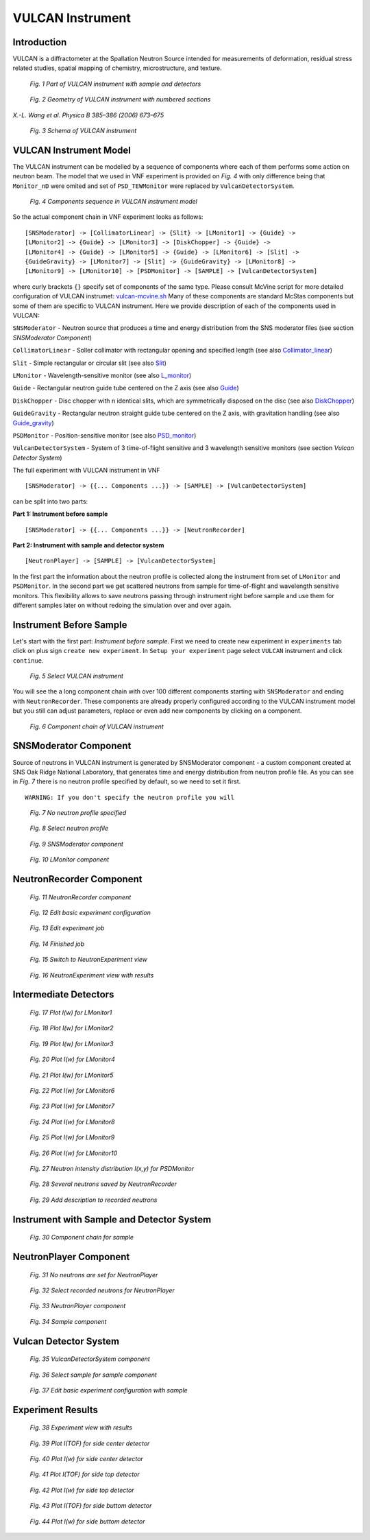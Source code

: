 .. _vulcan-instrument:

VULCAN Instrument
=================

Introduction
^^^^^^^^^^^^

VULCAN is a diffractometer at the Spallation Neutron Source intended for
measurements of deformation, residual stress related studies, spatial mapping
of chemistry, microstructure, and texture.

.. figure:: images/vulcan/_1.vulcan-image.png
   :width: 500px

   *Fig. 1 Part of VULCAN instrument with sample and detectors*

.. figure:: images/vulcan/_2.vulcan-geometry.png
   :width: 500px

   *Fig. 2 Geometry of VULCAN instrument with numbered sections*

*X.-L. Wang et al. Physica B 385–386 (2006) 673–675*

.. figure:: images/vulcan/_3.vulcan-schema.png
   :width: 400px

   *Fig. 3 Schema of VULCAN instrument*


VULCAN Instrument Model
^^^^^^^^^^^^^^^^^^^^^^^

The VULCAN instrument can be modelled by a sequence of components where each of them
performs some action on neutron beam. The model that we used in VNF experiment is
provided on *Fig. 4* with only difference being that
``Monitor_nD`` were omited and set of ``PSD_TEWMonitor`` were replaced by
``VulcanDetectorSystem``.

.. figure:: images/vulcan/_4.vulcan-components.png
   :width: 720px

   *Fig. 4 Components sequence in VULCAN instrument model*

So the actual component chain in VNF experiment looks as follows:

::

    [SNSModerator] -> [CollimatorLinear] -> {Slit} -> [LMonitor1] -> {Guide} ->
    [LMonitor2] -> {Guide} -> [LMonitor3] -> [DiskChopper] -> {Guide} ->
    [LMonitor4] -> {Guide} -> [LMonitor5] -> {Guide} -> [LMonitor6] -> [Slit] ->
    {GuideGravity} -> [LMonitor7] -> [Slit] -> {GuideGravity} -> [LMonitor8] ->
    [LMonitor9] -> [LMonitor10] -> [PSDMonitor] -> [SAMPLE] -> [VulcanDetectorSystem]

where curly brackets ``{}`` specify set of components of the same type. Please consult
McVine script for more detailed configuration of VULCAN instrumet: `vulcan-mcvine.sh <http://dev.danse.us/trac/MCViNE/browser/trunk/instruments/VULCAN/tests/vulcan/vulcan-mcvine.sh>`_
Many of these components are standard McStas components but some of them are specific to VULCAN
instrument. Here we provide description of each of the components used in VULCAN:

``SNSModerator`` - Neutron source that produces a time and energy distribution from
the SNS moderator files (see section *SNSModerator Component*)

``CollimatorLinear`` - Soller collimator with rectangular opening and specified
length (see also `Collimator_linear <http://www.mcstas.org/download/components/optics/Collimator_linear.html>`_)

``Slit`` - Simple rectangular or circular slit
(see also `Slit <http://www.mcstas.org/download/components/optics/Slit.html>`_)

``LMonitor`` - Wavelength-sensitive monitor
(see also `L_monitor <http://www.mcstas.org/download/components/monitors/L_monitor.html>`_)

``Guide`` - Rectangular neutron guide tube centered on the Z axis
(see also `Guide <http://www.mcstas.org/download/components/optics/Guide.html>`_)

``DiskChopper`` - Disc chopper with n identical slits, which are symmetrically
disposed on the disc (see also `DiskChopper <http://www.mcstas.org/download/components/optics/DiskChopper.html>`_)

``GuideGravity`` - Rectangular neutron straight guide tube centered on the Z axis, with
gravitation handling (see also `Guide_gravity <http://www.mcstas.org/download/components/optics/Guide_gravity.html>`_)

``PSDMonitor`` - Position-sensitive monitor (see also `PSD_monitor <http://www.mcstas.org/download/components/monitors/PSD_monitor.html>`_)

``VulcanDetectorSystem`` - System of 3 time-of-flight sensitive and 3 wavelength sensitive monitors
(see section *Vulcan Detector System*)

The full experiment with VULCAN instrument in VNF

::

    [SNSModerator] -> {{... Components ...}} -> [SAMPLE] -> [VulcanDetectorSystem]


can be split into two parts: 

**Part 1: Instrument before sample**

::

    [SNSModerator] -> {{... Components ...}} -> [NeutronRecorder]

**Part 2: Instrument with sample and detector system**

::

    [NeutronPlayer] -> [SAMPLE] -> [VulcanDetectorSystem]

In the first part the information about the neutron profile is collected along the instrument
from set of ``LMonitor`` and ``PSDMonitor``. In the second part we get scattered
neutrons from sample for time-of-flight and wavelength sensitive monitors. This flexibility
allows to save neutrons passing through instrument right before sample and use them
for different samples later on without redoing the simulation over and over again.


Instrument Before Sample
^^^^^^^^^^^^^^^^^^^^^^^^

Let's start with the first part: *Instrument before sample*. First we need to
create new experiment in ``experiments`` tab click on plus sign ``create new experiment``.
In ``Setup your experiment`` page select ``VULCAN`` instrument and click ``continue``.

.. figure:: images/vulcan/1.select-vulcan.png
   :width: 720px

   *Fig. 5 Select VULCAN instrument*

You will see the a long component chain with over 100 different components starting
with ``SNSModerator`` and ending with ``NeutronRecorder``. These
components are already properly configured according to the VULCAN instrument
model but you still can adjust parameters, replace or even add new components
by clicking on a component. 

.. figure:: images/vulcan/2.vulcan-chain.png
   :width: 850px

   *Fig. 6 Component chain of VULCAN instrument*


SNSModerator Component
^^^^^^^^^^^^^^^^^^^^^^

Source of neutrons in VULCAN instrument is generated by SNSModerator component -
a custom component created at SNS Oak Ridge National Laboratory, that generates
time and energy distribution from neutron profile file. As you can see in *Fig. 7*
there is no neutron profile specified by default, so we need to set it first.

::

    WARNING: If you don't specify the neutron profile you will 

.. figure:: images/vulcan/3.edit-snsmoderator.png
   :width: 400px

   *Fig. 7 No neutron profile specified*

.. figure:: images/vulcan/4.select-neutronprofile.png
   :width: 300px

   *Fig. 8 Select neutron profile*

.. figure:: images/vulcan/5.snsmoderator-info.png
   :width: 720px

   *Fig. 9 SNSModerator component*

.. figure:: images/vulcan/6.lmonitor10-info.png
   :width: 720px

   *Fig. 10 LMonitor component*


NeutronRecorder Component
^^^^^^^^^^^^^^^^^^^^^^^^^


.. figure:: images/vulcan/7.neutronrecorder-info.png
   :width: 720px

   *Fig. 11 NeutronRecorder component*

.. figure:: images/vulcan/8.edit-experiment.png
   :width: 400px

   *Fig. 12 Edit basic experiment configuration*

.. figure:: images/vulcan/9.job-edit.png
   :width: 300px

   *Fig. 13 Edit experiment job*

.. figure:: images/vulcan/10.job-finished.png
   :width: 450px

   *Fig. 14 Finished job*

.. figure:: images/vulcan/11.job-download.png
   :width: 450px

   *Fig. 15 Switch to NeutronExperiment view*

.. figure:: images/vulcan/12.experiment-vulcan-results.png
   :width: 720px

   *Fig. 16 NeutronExperiment view with results*


Intermediate Detectors
^^^^^^^^^^^^^^^^^^^^^^

.. figure:: images/vulcan/13.lmonitor1.png
   :width: 500px

   *Fig. 17 Plot I(w) for LMonitor1*

.. figure:: images/vulcan/14.lmonitor2.png
   :width: 500px

   *Fig. 18 Plot I(w) for LMonitor2*

.. figure:: images/vulcan/15.lmonitor3.png
   :width: 500px

   *Fig. 19 Plot I(w) for LMonitor3*

.. figure:: images/vulcan/16.lmonitor4.png
   :width: 500px

   *Fig. 20 Plot I(w) for LMonitor4*

.. figure:: images/vulcan/17.lmonitor5.png
   :width: 500px

   *Fig. 21 Plot I(w) for LMonitor5*

.. figure:: images/vulcan/18.lmonitor6.png
   :width: 500px

   *Fig. 22 Plot I(w) for LMonitor6*

.. figure:: images/vulcan/19.lmonitor7.png
   :width: 500px

   *Fig. 23 Plot I(w) for LMonitor7*

.. figure:: images/vulcan/20.lmonitor8.png
   :width: 500px

   *Fig. 24 Plot I(w) for LMonitor8*

.. figure:: images/vulcan/21.lmonitor9.png
   :width: 500px

   *Fig. 25 Plot I(w) for LMonitor9*

.. figure:: images/vulcan/22.lmonitor10.png
   :width: 500px

   *Fig. 26 Plot I(w) for LMonitor10*

.. figure:: images/vulcan/23.psdmonitor.png
   :width: 500px

   *Fig. 27 Neutron intensity distribution I(x,y) for PSDMonitor*

.. figure:: images/vulcan/24.neutronstorage-info.png
   :width: 500px

   *Fig. 28 Several neutrons saved by NeutronRecorder*

.. figure:: images/vulcan/25.neutrons-save.png
   :width: 500px

   *Fig. 29 Add description to recorded neutrons*


Instrument with Sample and Detector System
^^^^^^^^^^^^^^^^^^^^^^^^^^^^^^^^^^^^^^^^^^


.. figure:: images/vulcan/26.component-chain.png
   :width: 720px

   *Fig. 30 Component chain for sample*


NeutronPlayer Component
^^^^^^^^^^^^^^^^^^^^^^^


.. figure:: images/vulcan/27.neutron-player-edit.png
   :width: 400px

   *Fig. 31 No neutrons are set for NeutronPlayer*

.. figure:: images/vulcan/28.select-neutrons.png
   :width: 720px

   *Fig. 32 Select recorded neutrons for NeutronPlayer*

.. figure:: images/vulcan/29.neutronplayer-info.png
   :width: 720px

   *Fig. 33 NeutronPlayer component*

.. figure:: images/vulcan/30.sample-info.png
   :width: 720px

   *Fig. 34 Sample component*


Vulcan Detector System
^^^^^^^^^^^^^^^^^^^^^^


.. figure:: images/vulcan/31.detector-system-info.png
   :width: 720px

   *Fig. 35 VulcanDetectorSystem component*

.. figure:: images/vulcan/32.select-sample.png
   :width: 720px

   *Fig. 36 Select sample for sample component*

.. figure:: images/vulcan/33.edit-experiment.png
   :width: 650px

   *Fig. 37 Edit basic experiment configuration with sample*


Experiment Results
^^^^^^^^^^^^^^^^^^

.. figure:: images/vulcan/34.experiment-vsd-results.png
   :width: 720px

   *Fig. 38 Experiment view with results*


.. figure:: images/vulcan/35.m1.png
   :width: 500px

   *Fig. 39 Plot I(TOF) for side center detector*

.. figure:: images/vulcan/36.m2.png
   :width: 500px

   *Fig. 40 Plot I(w) for side center detector*

.. figure:: images/vulcan/37.m3.png
   :width: 500px

   *Fig. 41 Plot I(TOF) for side top detector*

.. figure:: images/vulcan/38.m4.png
   :width: 500px

   *Fig. 42 Plot I(w) for side top detector*

.. figure:: images/vulcan/39.m5.png
   :width: 500px

   *Fig. 43 Plot I(TOF) for side buttom detector*

.. figure:: images/vulcan/40.m6.png
   :width: 500px

   *Fig. 44 Plot I(w) for side buttom detector*







